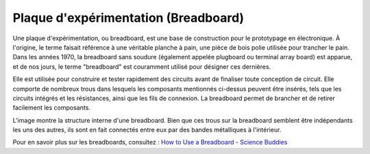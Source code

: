 .. _cpn_breadboard:

Plaque d'expérimentation (Breadboard)
============================================

.. image:: img/breadboard.png
    :width: 600

Une plaque d'expérimentation, ou breadboard, est une base de construction pour le prototypage en électronique. À l'origine, le terme faisait référence à une véritable planche à pain, une pièce de bois polie utilisée pour trancher le pain. Dans les années 1970, la breadboard sans soudure (également appelée plugboard ou terminal array board) est apparue, et de nos jours, le terme "breadboard" est couramment utilisé pour désigner ces dernières.

Elle est utilisée pour construire et tester rapidement des circuits avant de finaliser toute conception de circuit. 
Elle comporte de nombreux trous dans lesquels les composants mentionnés ci-dessus peuvent être insérés, tels que les circuits intégrés et les résistances, ainsi que les fils de connexion. 
La breadboard permet de brancher et de retirer facilement les composants. 

L'image montre la structure interne d'une breadboard. 
Bien que ces trous sur la breadboard semblent être indépendants les uns des autres, ils sont en fait connectés entre eux par des bandes métalliques à l'intérieur.

.. image:: img/breadboard_internal.png
    :width: 600

Pour en savoir plus sur les breadboards, consultez : `How to Use a Breadboard - Science Buddies <https://www.sciencebuddies.org/science-fair-projects/references/how-to-use-a-breadboard#pth-smd>`_

